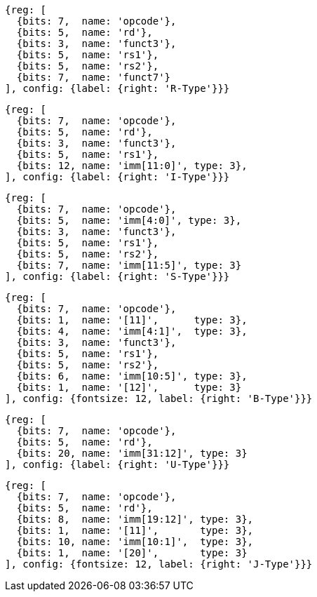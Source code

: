 //## 2.3 Immediate Encoding Variants
//### Figure 2.3
//RISC-V base instruction formats showing immediate variants.

[wavedrom, ,]
....
{reg: [
  {bits: 7,  name: 'opcode'},
  {bits: 5,  name: 'rd'},
  {bits: 3,  name: 'funct3'},
  {bits: 5,  name: 'rs1'},
  {bits: 5,  name: 'rs2'},
  {bits: 7,  name: 'funct7'}
], config: {label: {right: 'R-Type'}}}
....

[wavedrom, ,]
....
{reg: [
  {bits: 7,  name: 'opcode'},
  {bits: 5,  name: 'rd'},
  {bits: 3,  name: 'funct3'},
  {bits: 5,  name: 'rs1'},
  {bits: 12, name: 'imm[11:0]', type: 3},
], config: {label: {right: 'I-Type'}}}
....

[wavedrom, ,]
....
{reg: [
  {bits: 7,  name: 'opcode'},
  {bits: 5,  name: 'imm[4:0]', type: 3},
  {bits: 3,  name: 'funct3'},
  {bits: 5,  name: 'rs1'},
  {bits: 5,  name: 'rs2'},
  {bits: 7,  name: 'imm[11:5]', type: 3}
], config: {label: {right: 'S-Type'}}}
....

[wavedrom, ,]
....
{reg: [
  {bits: 7,  name: 'opcode'},
  {bits: 1,  name: '[11]',      type: 3},
  {bits: 4,  name: 'imm[4:1]',  type: 3},
  {bits: 3,  name: 'funct3'},
  {bits: 5,  name: 'rs1'},
  {bits: 5,  name: 'rs2'},
  {bits: 6,  name: 'imm[10:5]', type: 3},
  {bits: 1,  name: '[12]',      type: 3}
], config: {fontsize: 12, label: {right: 'B-Type'}}}
....

[wavedrom, ,]
....
{reg: [
  {bits: 7,  name: 'opcode'},
  {bits: 5,  name: 'rd'},
  {bits: 20, name: 'imm[31:12]', type: 3}
], config: {label: {right: 'U-Type'}}}
....

[wavedrom, ,]
....
{reg: [
  {bits: 7,  name: 'opcode'},
  {bits: 5,  name: 'rd'},
  {bits: 8,  name: 'imm[19:12]', type: 3},
  {bits: 1,  name: '[11]',       type: 3},
  {bits: 10, name: 'imm[10:1]',  type: 3},
  {bits: 1,  name: '[20]',       type: 3}
], config: {fontsize: 12, label: {right: 'J-Type'}}}
....


